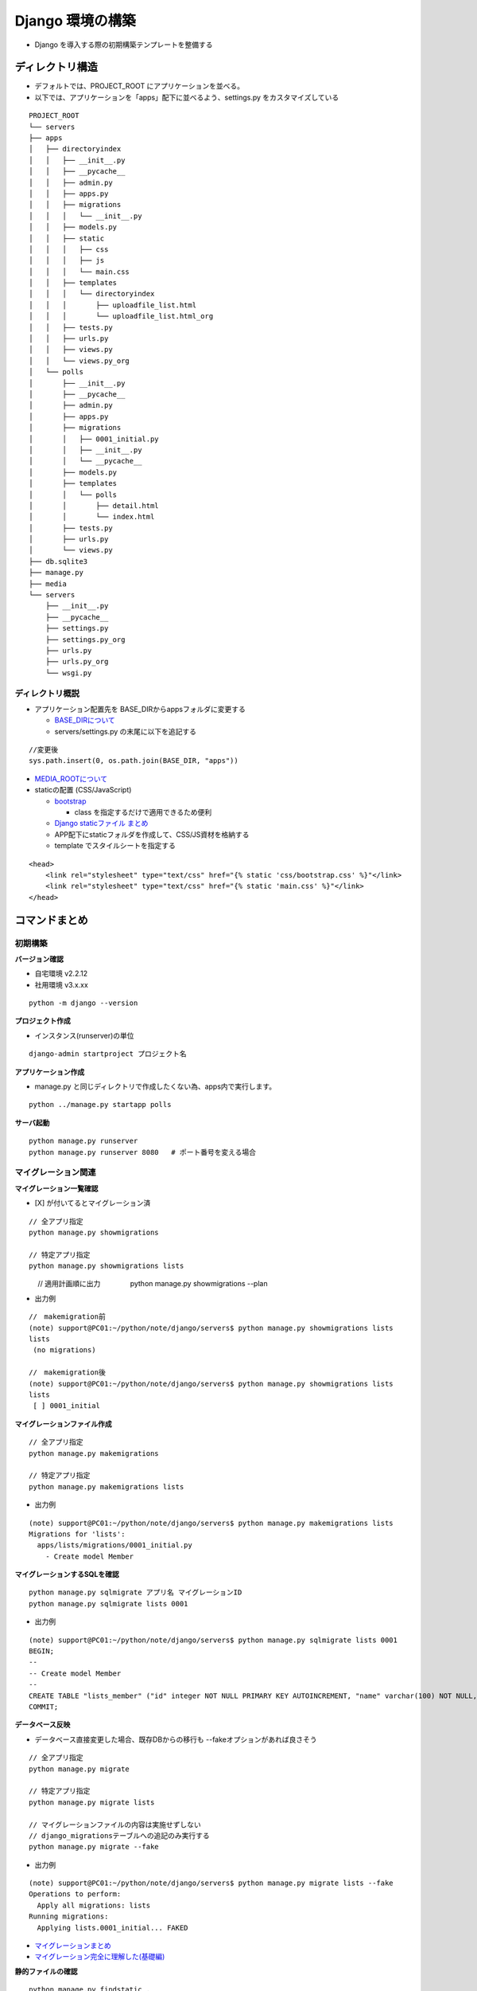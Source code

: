 ##############################
Django 環境の構築
##############################

* Django を導入する際の初期構築テンプレートを整備する

ディレクトリ構造
===================

* デフォルトでは、PROJECT_ROOT にアプリケーションを並べる。
* 以下では、アプリケーションを「apps」配下に並べるよう、settings.py をカスタマイズしている

::

    PROJECT_ROOT
    └── servers
    ├── apps
    │   ├── directoryindex
    │   │   ├── __init__.py
    │   │   ├── __pycache__
    │   │   ├── admin.py
    │   │   ├── apps.py
    │   │   ├── migrations
    │   │   │   └── __init__.py
    │   │   ├── models.py
    │   │   ├── static
    │   │   │   ├── css
    │   │   │   ├── js
    │   │   │   └── main.css
    │   │   ├── templates
    │   │   │   └── directoryindex
    │   │   │       ├── uploadfile_list.html
    │   │   │       └── uploadfile_list.html_org
    │   │   ├── tests.py
    │   │   ├── urls.py
    │   │   ├── views.py
    │   │   └── views.py_org
    │   └── polls
    │       ├── __init__.py
    │       ├── __pycache__
    │       ├── admin.py
    │       ├── apps.py
    │       ├── migrations
    │       │   ├── 0001_initial.py
    │       │   ├── __init__.py
    │       │   └── __pycache__
    │       ├── models.py
    │       ├── templates
    │       │   └── polls
    │       │       ├── detail.html
    │       │       └── index.html
    │       ├── tests.py
    │       ├── urls.py
    │       └── views.py
    ├── db.sqlite3
    ├── manage.py
    ├── media
    └── servers
        ├── __init__.py
        ├── __pycache__
        ├── settings.py
        ├── settings.py_org
        ├── urls.py
        ├── urls.py_org
        └── wsgi.py

ディレクトリ概説
--------------------
* アプリケーション配置先を BASE_DIRからappsフォルダに変更する

  * `BASE_DIRについて <https://codor.co.jp/django/about-basedir>`_
  * servers/settings.py の末尾に以下を追記する

::

  //変更後
  sys.path.insert(0, os.path.join(BASE_DIR, "apps"))

* `MEDIA_ROOTについて <https:>`_

* staticの配置 (CSS/JavaScript)

  * `bootstrap <https://getbootstrap.com/>`_

    * class を指定するだけで適用できるため便利

  * `Django staticファイル まとめ <https://qiita.com/okoppe8/items/38688fa9259f261c9440>`_
  * APP配下にstaticフォルダを作成して、CSS/JS資材を格納する
  * template でスタイルシートを指定する

::

    <head>
        <link rel="stylesheet" type="text/css" href="{% static 'css/bootstrap.css' %}"</link>
        <link rel="stylesheet" type="text/css" href="{% static 'main.css' %}"</link>
    </head>


コマンドまとめ
===================

初期構築
----------------------------------------

**バージョン確認**

* 自宅環境 v2.2.12
* 社用環境 v3.x.xx

::

    python -m django --version


**プロジェクト作成**

* インスタンス(runserver)の単位

::

    django-admin startproject プロジェクト名


**アプリケーション作成**

* manage.py と同じディレクトリで作成したくない為、apps内で実行します。

::

    python ../manage.py startapp polls


**サーバ起動**

::

    python manage.py runserver
    python manage.py runserver 8080   # ポート番号を変える場合


マイグレーション関連
----------------------------------------

**マイグレーション一覧確認**

* [X] が付いてるとマイグレーション済

::

    // 全アプリ指定
    python manage.py showmigrations

    // 特定アプリ指定
    python manage.py showmigrations lists

　　　 // 適用計画順に出力
　　　　python manage.py showmigrations --plan

* 出力例

::

    //　makemigration前
    (note) support@PC01:~/python/note/django/servers$ python manage.py showmigrations lists
    lists
     (no migrations)

    //　makemigration後
    (note) support@PC01:~/python/note/django/servers$ python manage.py showmigrations lists
    lists
     [ ] 0001_initial


**マイグレーションファイル作成**

::

    // 全アプリ指定
    python manage.py makemigrations

    // 特定アプリ指定
    python manage.py makemigrations lists


* 出力例

::

    (note) support@PC01:~/python/note/django/servers$ python manage.py makemigrations lists
    Migrations for 'lists':
      apps/lists/migrations/0001_initial.py
        - Create model Member


**マイグレーションするSQLを確認**

::

    python manage.py sqlmigrate アプリ名 マイグレーションID
    python manage.py sqlmigrate lists 0001


* 出力例

::

    (note) support@PC01:~/python/note/django/servers$ python manage.py sqlmigrate lists 0001
    BEGIN;
    --
    -- Create model Member
    --
    CREATE TABLE "lists_member" ("id" integer NOT NULL PRIMARY KEY AUTOINCREMENT, "name" varchar(100) NOT NULL, "age" integer NOT NULL);
    COMMIT;


**データベース反映**

* データベース直接変更した場合、既存DBからの移行も --fakeオプションがあれば良さそう

::

    // 全アプリ指定
    python manage.py migrate

    // 特定アプリ指定
    python manage.py migrate lists

    // マイグレーションファイルの内容は実施せずしない
    // django_migrationsテーブルへの追記のみ実行する
    python manage.py migrate --fake


* 出力例

::

  (note) support@PC01:~/python/note/django/servers$ python manage.py migrate lists --fake
  Operations to perform:
    Apply all migrations: lists
  Running migrations:
    Applying lists.0001_initial... FAKED


* `マイグレーションまとめ <https://qiita.com/okoppe8/items/c9f8372d5ac9a9679396>`_
* `マイグレーション完全に理解した(基礎編) <https://note.crohaco.net/2018/django-migration/>`_


**静的ファイルの確認**

::

    python manage.py findstatic .


* 出力例

::

    (note) support@PC01:~/python/note/django/servers$ python manage.py findstatic .
    Found '.' here:
      /home/support/python/note/django/servers/apps/directoryindex/static
      /home/support/python/note/lib/python3.5/site-packages/django/contrib/admin/static


管理サイト作成
===================
* settings.py の INSTALL_APPS で定義している機能。必要なければ実施しなくても良い。

**スーパーユーザの作成**

::

    python manage.py createsuperuser

初期設定
=======================
* Django導入
* プロジェクト作成
* ディレクトリ設定

  * apps 配置先変更

    * servers/settings.py

* アプリケーション配置作成
* データベース設定

  * servers/settings.py

* グローバルURLパターン登録

  * servers/urls.py

* グローバルアプリケーション登録

  * servers/settings.py

* 初回起動

エラー対策
=======================

* django.db.utils.OperationalError: no such table: "テンプレート名"

  * データベースにテーブルが存在しない
  * models.py に class を書いて、migration することで解決した (2020/4/27 directoryindex)

* RuntimeError: Model class apps.lists.models.Member doesn't declare an explicit app_label and isn't in an application in INSTALLED_APPS.

  * view.py からのmodel.py指定を修正したら解消した(2020/6/28 lists)
  * from .models import Member →  from lists.models import Member

* django.template.exceptions.TemplateDoesNotExist: lists/member_list.html

  * `DjangoでTemplateDoesNotExistと言われたら <https://udomomo.hatenablog.com/entry/2018/08/14/234153>`_
  * テンプレート名はView で指定している
  * 汎用ビューの場合はデフォルトで "model名_ビュー由来.html" と名付ける模様

* django.db.utils.OperationalError: table "lists_member" already exists

  * 既にデータベースにTBLが作成されてオペレーションが通らないエラー
  * --fake でスキップさせると良い

* UnicodeDecodeError : 'utf-8' codec can't decode byte 0x83 in ~

  * テンプレートがsjisで格納してあった為、UTF8に直したら改善した
  * `DjangoでUnicodeDecodeErrorが出たときに確認すべきこと <https://qiita.com/yukhig/items/b57dac38299e0fd8793d>`_

* TemplateSyntaxError: 'staticfiles' is not a registered tag library

  * v2.1系で非推奨だったstaticfiles.v3.0で削除された
  * {% load static %} と指定すると良い
  * `TemplateSyntaxError-'staticfiles'は登録済みのタグライブラリではありません <https://www.it-swarm.dev/ja/python/django-templatesyntaxerror%27staticfiles%27%E3%81%AF%E7%99%BB%E9%8C%B2%E6%B8%88%E3%81%BF%E3%81%AE%E3%82%BF%E3%82%B0%E3%83%A9%E3%82%A4%E3%83%96%E3%83%A9%E3%83%AA%E3%81%A7%E3%81%AF%E3%81%82%E3%82%8A%E3%81%BE%E3%81%9B%E3%82%93/810162092/>`_

実装パターン
=====================

* 最小限で実装をまとめる

テンプレートの使い方
--------------------------------

* view.py

::

  template = loader.get_template('directoryindex/uploadfile_list.html')
  context = {'fdict': fdict}
  return HttpResponse(template.render(context, request))

テンプレートの継承
--------------------------------

* 子で書き換えたい箇所を {% block xxx %}aaaa{% endblock %} で囲う
* `参考 <https://noumenon-th.net/programming/2019/11/27/django-block/>`_
* `テンプレートチートシート <https://qiita.com/uenosy/items/3c8e220a01ae21546e1c>`_

汎用ビューの使い方 - ListView
--------------------------------

* 汎用ビューはクラス継承する
* 関数をオーバーライドする
* よく使うListViewの関数

  * get_queryset()

    * queryset を取得する定番

  * get_context_data()

    * queryset以外に複数のコンテキストをテンプレートに渡す際に利用する

* view.py

::

  from django.views.generic import ListView
  from lists.models import Member

  class NWListView(ListView):
      model = Member

* models.py

::

  from django.db import models

  class Member(models.Model):
      name = models.CharField(max_length=100)
      age = models.IntegerField()
 
      def __str__(self):
          return self.name

* `ListViewでモデルの一覧表示 <https://noumenon-th.net/programming/2019/11/15/django-listview/>`_
* `汎用ビューでカウントする <https://narito.ninja/blog/detail/84/>`_

モデルが扱うテーブル名を指定する
------------------------------------------

::

  class xxxxx(models.Model):
    xxx = models.xxxx
    ~~
    class Meta:
      db_table = 'テーブル名'

* ` <https://ideal-user-interface.hatenablog.com/entry/20110105/1294225266>`_


自動起動スクリプトの作成
------------------------------------------

* Windowsバッチの場合
* `python仮装環境でbatファイル作るとき <https://qiita.com/biz-nakashima001/items/377deee1f06c1addd445>`_



Viewで定義した変数(context)をtemplateに送り込む
------------------------------------------------------

* <https://hodalog.com/how-to-pass-variables-to-django-template/>
* <https://stackoverflow.com/questions/48544128/passing-django-queryset-in-views-to-template>


* `検索機能を実装 <https://noumenon-th.net/programming/2019/12/18/django-search/>`_


クエリパタメータ、QuerySetの取り扱い
------------------------------------------------------
* クエリパーサーを書かなくてもパラメータは取得できる

::

  param_value = request.GET.get("query_param")


* `クエリを生成する <https://djangoproject.jp/doc/ja/1.0/topics/db/queries.html>`_
* `DjangoでGETリクエストのクエリパラメータを取得 <https://qiita.com/RyoMa_0923/items/8b13fefc5b284677dfe1>`_
* `Django逆引きチートシート（QuerySet編） <https://qiita.com/uenosy/items/54136aff0f6373957d22>`_





Djangoアーキテクチャ
=============================

* View

  * HttpRequest オブジェクトを受け取り、 HttpResponse オブジェクトを返す機能
  * Http404 のような例外を返す機能

* Urls

  * urlpattarn から、Viewを呼ぶ機能

* Model


参考資料
============

* `Djangoプロジェクト チュートリアル <https://docs.djangoproject.com/ja/3.0/intro/tutorial01/>`_
* `Djangoプロジェクト構造のカスタマイズ（分割と構造化）-2018年2月9日 <https://qiita.com/aion/items/ca375efac5b90deed382#%E3%82%B3%E3%83%B3%E3%83%95%E3%82%A3%E3%82%B0%E7%B3%BB>`_
* `DjangoのAppをプロジェクトルート以外に配置する-2017年11月27日 <https://blog.daisukekonishi.com/post/django-app-some-path/>`_




